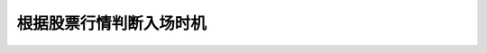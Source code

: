 =============================
根据股票行情判断入场时机
=============================

.. figure:: _static/day2.png
    :align: center
    :alt: Images
    :figclass: align-center